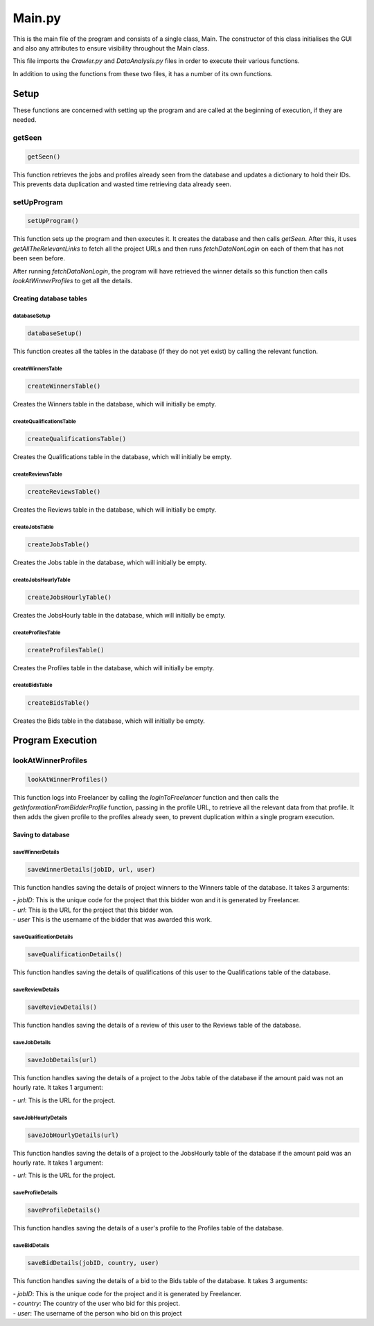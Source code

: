 Main.py
========

This is the main file of the program and consists of a single class, Main.
The constructor of this class initialises the GUI and also any attributes to ensure visibility throughout the Main class.

This file imports the *Crawler.py* and *DataAnalysis.py* files in order to execute their various functions.

In addition to using the functions from these two files, it has a number of its own functions.

Setup
^^^^^^^^^

These functions are concerned with setting up the program and are called at the beginning of execution, if they are needed.

getSeen
--------
.. code-block:: python

   getSeen()

This function retrieves the jobs and profiles already seen from the database and updates a dictionary to hold their IDs.
This prevents data duplication and wasted time retrieving data already seen.

setUpProgram
-------------
.. code-block:: python

   setUpProgram()

This function sets up the program and then executes it. It creates the database and then calls *getSeen*.
After this, it uses *getAllTheRelevantLinks* to fetch all the project URLs and then runs *fetchDataNonLogin* on each of them that has not been seen before.

After running *fetchDataNonLogin*, the program will have retrieved the winner details so this function then calls *lookAtWinnerProfiles* to get all the details.

Creating database tables
*************************

databaseSetup
______________
.. code-block:: python

   databaseSetup()

This function creates all the tables in the database (if they do not yet exist) by calling the relevant function.

createWinnersTable
____________________
.. code-block:: python

   createWinnersTable()

Creates the Winners table in the database, which will initially be empty.

createQualificationsTable
_____________________________
.. code-block:: python

   createQualificationsTable()

Creates the Qualifications table in the database, which will initially be empty.

createReviewsTable
______________________
.. code-block:: python

   createReviewsTable()

Creates the Reviews table in the database, which will initially be empty.

createJobsTable
__________________
.. code-block:: python

   createJobsTable()

Creates the Jobs table in the database, which will initially be empty.

createJobsHourlyTable
__________________________
.. code-block:: python

   createJobsHourlyTable()

Creates the JobsHourly table in the database, which will initially be empty.

createProfilesTable
______________________
.. code-block:: python

   createProfilesTable()

Creates the Profiles table in the database, which will initially be empty.

createBidsTable
__________________
.. code-block:: python

   createBidsTable()

Creates the Bids table in the database, which will initially be empty.

Program Execution
^^^^^^^^^^^^^^^^^^^^^

lookAtWinnerProfiles
---------------------
.. code-block:: python

   lookAtWinnerProfiles()

This function logs into Freelancer by calling the *loginToFreelancer* function and then calls the *getInformationFromBidderProfile* function, passing in the profile URL, to retrieve all the relevant data from that profile.
It then adds the given profile to the profiles already seen, to prevent duplication within a single program execution.

Saving to database
*******************

saveWinnerDetails
__________________
.. code-block:: python

   saveWinnerDetails(jobID, url, user)

This function handles saving the details of project winners to the Winners table of the database.
It takes 3 arguments:

| - *jobID*: This is the unique code for the project that this bidder won and it is generated by Freelancer.

| - *url*: This is the URL for the project that this bidder won.

| - *user* This is the username of the bidder that was awarded this work.

saveQualificationDetails
__________________
.. code-block:: python

   saveQualificationDetails()

This function handles saving the details of qualifications of this user to the Qualifications table of the database.

saveReviewDetails
__________________
.. code-block:: python

   saveReviewDetails()

This function handles saving the details of a review of this user to the Reviews table of the database.

saveJobDetails
__________________
.. code-block:: python

   saveJobDetails(url)

This function handles saving the details of a project to the Jobs table of the database if the amount paid was not an hourly rate.
It takes 1 argument:

| - *url*: This is the URL for the project.

saveJobHourlyDetails
__________________
.. code-block:: python

   saveJobHourlyDetails(url)

This function handles saving the details of a project to the JobsHourly table of the database if the amount paid was an hourly rate.
It takes 1 argument:

| - *url*: This is the URL for the project.

saveProfileDetails
__________________
.. code-block:: python

   saveProfileDetails()

This function handles saving the details of a user's profile to the Profiles table of the database.

saveBidDetails
__________________
.. code-block:: python

   saveBidDetails(jobID, country, user)

This function handles saving the details of a bid to the Bids table of the database.
It takes 3 arguments:

| - *jobID*: This is the unique code for the project and it is generated by Freelancer.

| - *country*: The country of the user who bid for this project.

| - *user*: The username of the person who bid on this project